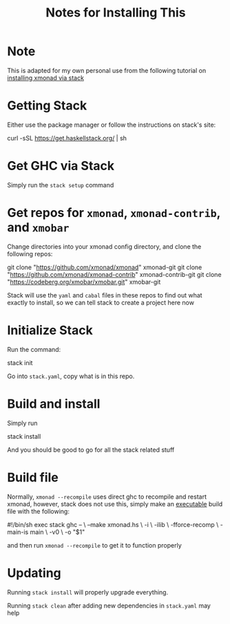 #+TITLE: Notes for Installing This
* Note
This is adapted for my own personal use from the following tutorial on [[https://brianbuccola.com/how-to-install-xmonad-and-xmobar-via-stack/][installing xmonad via stack]]
* Getting Stack
Either use the package manager or follow the instructions on stack's site:
#+begin_verbatim
curl -sSL https://get.haskellstack.org/ | sh
#+end_verbatim
* Get GHC via Stack
Simply run the =stack setup= command
* Get repos for =xmonad=, =xmonad-contrib=, and =xmobar=
Change directories into your xmonad config directory, and clone the following repos:
#+begin_verbatim
git clone "https://github.com/xmonad/xmonad" xmonad-git
git clone "https://github.com/xmonad/xmonad-contrib" xmonad-contrib-git
git clone "https://codeberg.org/xmobar/xmobar.git" xmobar-git
#+end_verbatim
Stack will use the =yaml= and =cabal= files in these repos to find out what exactly to install, so we can tell stack to create a project here now
* Initialize Stack
Run the command:
#+begin_verbatim
stack init
#+end_verbatim
Go into =stack.yaml=, copy what is in this repo. 
* Build and install
Simply run
#+begin_verbatim
stack install
#+end_verbatim
And you should be good to go for all the stack related stuff
* Build file
Normally, =xmonad --recompile= uses direct ghc to recompile and restart xmonad, however, stack does not use this, simply make an _executable_ build file with the following:
#+begin_verbatim
#!/bin/sh
exec stack ghc -- \
  --make xmonad.hs \
  -i \
  -ilib \
  -fforce-recomp \
  -main-is main \
  -v0 \
  -o "$1"
#+end_verbatim
and then run =xmonad --recompile= to get it to function properly
* Updating
Running =stack install= will properly upgrade everything.

Running =stack clean= after adding new dependencies in =stack.yaml= may help 
